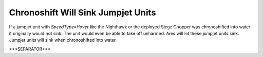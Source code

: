 Chronoshift Will Sink Jumpjet Units
```````````````````````````````````

If a jumpjet unit with `SpeedType=Hover` like the Nighthawk or the
deployed Siege Chopper was chronoshifted into water it originally
would not sink. The unit would even be able to take off unharmed. Ares
will let these jumpjet units sink. Jumpjet units will sink when
chronoshifted into water.

.. versionadded:: 0.2



<<<SEPARATOR>>>
